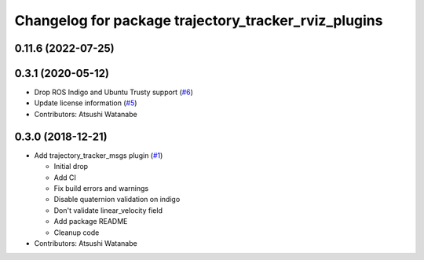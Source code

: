 ^^^^^^^^^^^^^^^^^^^^^^^^^^^^^^^^^^^^^^^^^^^^^^^^^^^^^
Changelog for package trajectory_tracker_rviz_plugins
^^^^^^^^^^^^^^^^^^^^^^^^^^^^^^^^^^^^^^^^^^^^^^^^^^^^^

0.11.6 (2022-07-25)
-------------------

0.3.1 (2020-05-12)
------------------
* Drop ROS Indigo and Ubuntu Trusty support (`#6 <https://github.com/at-wat/neonavigation_rviz_plugins/issues/6>`_)
* Update license information (`#5 <https://github.com/at-wat/neonavigation_rviz_plugins/issues/5>`_)
* Contributors: Atsushi Watanabe

0.3.0 (2018-12-21)
------------------
* Add trajectory_tracker_msgs plugin (`#1 <https://github.com/at-wat/neonavigation_rviz_plugins/issues/1>`_)

  * Initial drop
  * Add CI
  * Fix build errors and warnings
  * Disable quaternion validation on indigo
  * Don't validate linear_velocity field
  * Add package README
  * Cleanup code

* Contributors: Atsushi Watanabe
